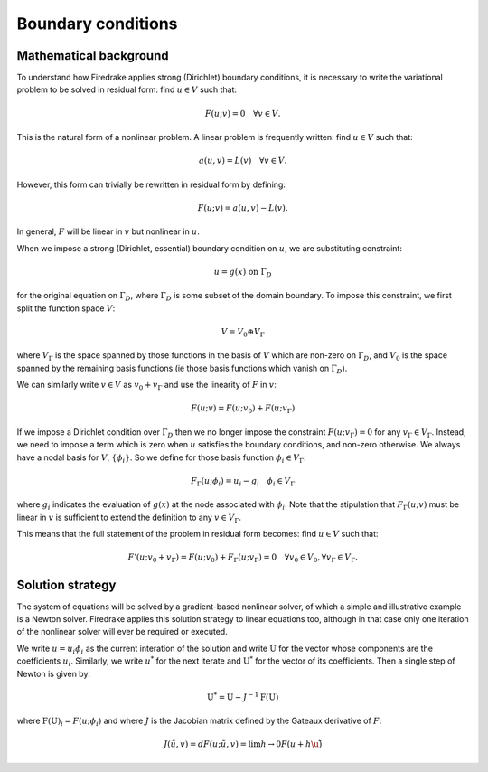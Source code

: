 Boundary conditions
===================

Mathematical background
-----------------------

To understand how Firedrake applies strong (Dirichlet) boundary
conditions, it is necessary to write the variational problem to be
solved in residual form: find :math:`u \in V` such that:

.. math::

  F(u; v) = 0 \quad \forall v\in V.

This is the natural form of a nonlinear problem. A linear problem is
frequently written: find :math:`u \in V` such that:

.. math::

  a(u, v) = L(v) \quad \forall v \in V.

However, this form can trivially be rewritten in residual form by defining:

.. math::

  F(u; v) = a(u, v) - L(v).

In general, :math:`F` will be linear in :math:`v` but nonlinear in :math:`u`. 

When we impose a strong (Dirichlet, essential) boundary condition on
:math:`u`, we are substituting constraint:

.. math::

  u = g(x) \ \textrm{on}\ \Gamma_D

for the original equation on :math:`\Gamma_D`, where :math:`\Gamma_D`
is some subset of the domain boundary. To impose this constraint, we
first split the function space :math:`V`:

.. math::

  V = V_0 \oplus V_\Gamma

where :math:`V_\Gamma` is the space spanned by those functions in the
basis of :math:`V` which are non-zero on :math:`\Gamma_D`, and
:math:`V_0` is the space spanned by the remaining basis functions (ie
those basis functions which vanish on :math:`\Gamma_D`).

We can similarly write :math:`v\in V` as :math:`v_0+v_\Gamma` and use the
linearity of :math:`F` in :math:`v`:

.. math::
 
   F(u; v) = F(u; v_0) + F(u; v_\Gamma)

If we impose a Dirichlet condition over :math:`\Gamma_D` then we no
longer impose the constraint :math:`F(u; v_\Gamma)=0` for any
:math:`v_\Gamma\in V_\Gamma`. Instead, we need to impose a term which
is zero when :math:`u` satisfies the boundary conditions, and non-zero
otherwise. We always have a nodal basis for :math:`V`,
:math:`\{\phi_i\}`. So we define for those basis function :math:`\phi_i\in
V_\Gamma`:

.. math::

   F_\Gamma(u; \phi_i) =  u_i - g_i \quad \phi_i\in V_\Gamma
   
where :math:`g_i` indicates the evaluation of :math:`g(x)` at the node
associated with :math:`\phi_i`. Note that the stipulation that
:math:`F_\Gamma(u; v)` must be linear in :math:`v` is sufficient to
extend the definition to any :math:`v\in V_\Gamma`.

This means that the full statement of the problem in residual form
becomes: find :math:`u\in V` such that:

.. math::

   F'(u; v_0 + v_\Gamma) = F(u; v_0) + F_\Gamma(u; v_\Gamma) = 0 \quad \forall v_0\in V_0,
   \forall v_\Gamma \in V_\Gamma.

Solution strategy
-----------------

The system of equations will be solved by a gradient-based nonlinear
solver, of which a simple and illustrative example is a Newton
solver. Firedrake applies this solution strategy to linear equations
too, although in that case only one iteration of the nonlinear solver
will ever be required or executed.

We write :math:`u = u_i\phi_i` as the current interation of the
solution and write :math:`\mathrm{U}` for the vector whose components
are the coefficients :math:`u_i`. Similarly, we write :math:`u^*` for
the next iterate and :math:`\mathrm{U}^*` for the vector of its
coefficients. Then a single step of Newton is given by:

.. math::

   \mathrm{U}^* = \mathrm{U} - J^{-1} \mathrm{F}(\mathrm{U})

where :math:`\mathrm{F}(\mathrm{U})_i = F(u; \phi_i)` and where
:math:`J` is the Jacobian matrix defined by the Gateaux derivative of
:math:`F`:

.. math::

   J(\tilde{u}, v) = dF(u; \tilde{u}, v) = \lim{h\rightarrow0} F(u+h\u\tilde)
